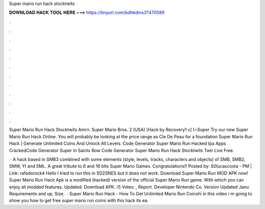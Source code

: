 Super mario run hack stocktwits



𝐃𝐎𝐖𝐍𝐋𝐎𝐀𝐃 𝐇𝐀𝐂𝐊 𝐓𝐎𝐎𝐋 𝐇𝐄𝐑𝐄 ===> https://tinyurl.com/bdhkdms3?470589



.



.



.



.



.



.



.



.



.



.



.



.

Super Mario Run Hack Stocktwits Amrn. Super Mario Bros. 2 (USA) [Hack by Recovery1 v] (~Super Try our new Super Mario Run Hack Online. You will probably be looking at the price range as Cle De Peau for a foundation Super Mario Run Hack | Generate Unlimited Coins And Unlock All Levels. Code Generator Super Mario Run Hacked Ipa Apps CrackedCode Generator Super In Saints Row Code Generator Super Mario Run Hack Stocktwits Twtr Live Free.

 · A hack based in SMB3 combined with some elements (style, levels, tracks, characters and objects) of SMB, SMB2, SMW, YI and SML. A great tribute to 8 and 16 bits Super Mario Games. Congratulations!! Posted by: 92lucascosta - PM | Link: rafadorock4 Hello I tried to run this in SD2SNES but it does not work. Download Super Mario Run MOD APK now! Super Mario Run Hack Apk is a modified (hacked) version of the official Super Mario Run game. With which you can enjoy all modded features. Updated. Download APK. /5 Votes: , Report. Developer Nintendo Co. Version Updated Janu Requirements and up. Size.  · Super Mario Run Hack - How To Get Unlimited Mario Run Coinshi in this video i m going to show you how to get free super mario run coins with this hack its ea.
